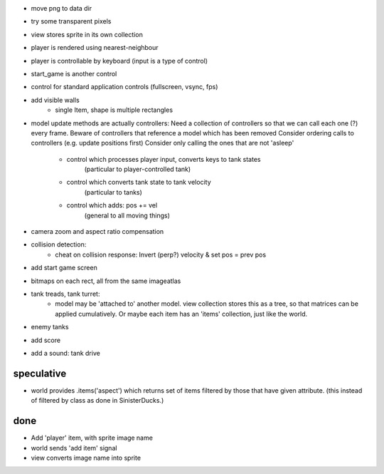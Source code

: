 - move png to data dir
- try some transparent pixels
- view stores sprite in its own collection
- player is rendered using nearest-neighbour
- player is controllable by keyboard (input is a type of control)
- start_game is another control
- control for standard application controls (fullscreen, vsync, fps)
- add visible walls
    - single Item, shape is multiple rectangles
- model update methods are actually controllers:
  Need a collection of controllers so that we can call each one (?) every frame.
  Beware of controllers that reference a model which has been removed
  Consider ordering calls to controllers (e.g. update positions first)
  Consider only calling the ones that are not 'asleep'
    - control which processes player input, converts keys to tank states
        (particular to player-controlled tank)
    - control which converts tank state to tank velocity
        (particular to tanks)
    - control which adds: pos += vel
        (general to all moving things)
- camera zoom and aspect ratio compensation
- collision detection:
    - cheat on collision response: Invert (perp?) velocity & set pos = prev pos
- add start game screen
- bitmaps on each rect, all from the same imageatlas
- tank treads, tank turret:
    - model may be 'attached to' another model. view collection stores this
      as a tree, so that matrices can be applied cumulatively. Or maybe each
      item has an 'items' collection, just like the world.
- enemy tanks
- add score
- add a sound: tank drive

speculative
===========
- world provides .items('aspect') which returns set of items filtered by
  those that have given attribute. (this instead of filtered by class as
  done in SinisterDucks.)

done
====
- Add 'player' item, with sprite image name
- world sends 'add item' signal
- view converts image name into sprite
